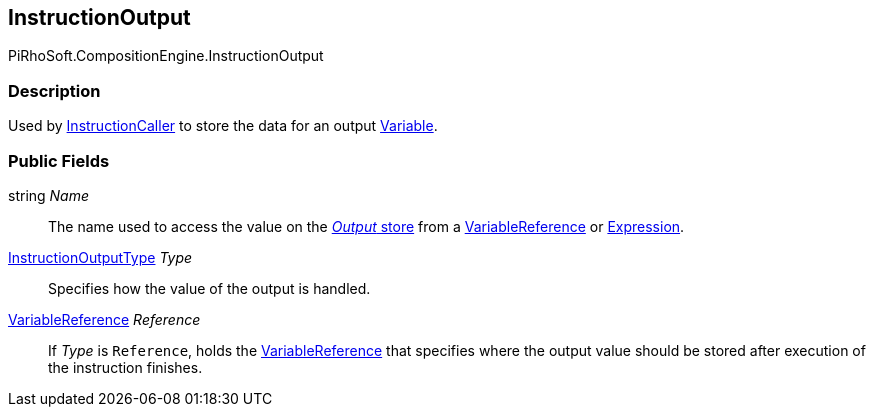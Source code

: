 [#reference/instruction-output]

## InstructionOutput

PiRhoSoft.CompositionEngine.InstructionOutput

### Description

Used by <<reference/instruction-caller.html,InstructionCaller>> to store the data for an output <<reference/variable.html,Variable>>.

### Public Fields

string _Name_::

The name used to access the value on the <<reference/instruction-store.html,_Output_ store>> from a <<reference/variable-reference.html,VariableReference>> or <<reference/expression.html,Expression>>.

<<reference/instruction-output-type.html,InstructionOutputType>> _Type_::

Specifies how the value of the output is handled.

<<reference/variable-reference.html,VariableReference>> _Reference_::

If _Type_ is `Reference`, holds the <<reference/variable-reference.html,VariableReference>> that specifies where the output value should be stored after execution of the instruction finishes.
